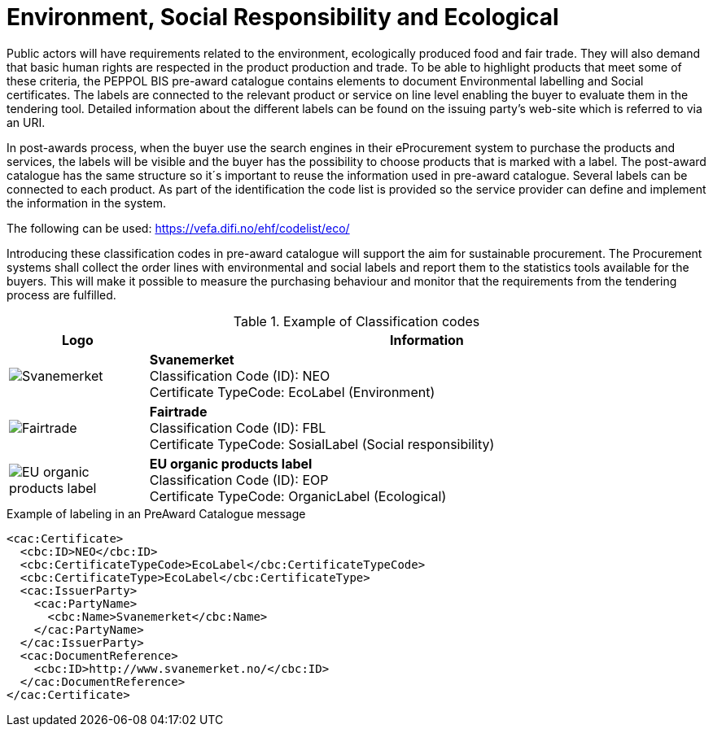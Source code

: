 
= Environment, Social Responsibility and Ecological

Public actors will have requirements related to the environment, ecologically produced food and fair trade. They will also demand that basic human rights are respected in the product production and trade. To be able to highlight products that meet some of these criteria, the PEPPOL BIS pre-award catalogue contains elements to document Environmental labelling and Social certificates. The labels are connected to the relevant product or service on line level enabling the buyer to evaluate them in the tendering tool. Detailed information about the different labels can be found on the issuing party’s web-site which is referred to via an URI.

In post-awards process, when the buyer use the search engines in their eProcurement system to purchase the products and services, the labels will be visible and the buyer has the possibility to choose products that is marked with a label. The post-award catalogue has the same structure so it´s important to reuse the information used in pre-award catalogue.
Several labels can be connected to each product. As part of the identification the code list is provided so the service provider can define and implement the information in the system.

The following can be used: link:https://vefa.difi.no/ehf/codelist/eco/[]

Introducing these classification codes in pre-award catalogue will support the aim for sustainable procurement. The Procurement systems shall collect the order lines with environmental and social labels and report them to the statistics tools available for the buyers. This will make it possible to measure the purchasing behaviour and monitor that the requirements from the tendering process are fulfilled.

.Example of Classification codes
[cols="^.^2a,8a", options="header"]
|===
<| Logo
| Information

| image:label-neo.png[Svanemerket]
| *Svanemerket* +
Classification Code (ID): NEO +
Certificate TypeCode: EcoLabel (Environment)

| image:label-fbl.png[Fairtrade]
| *Fairtrade* +
Classification Code (ID): FBL +
Certificate TypeCode: SosialLabel (Social responsibility)

| image:label-eop.png[EU organic products label]
| *EU organic products label* +
Classification Code (ID): EOP +
Certificate TypeCode: OrganicLabel (Ecological)
|===

[source]
.Example of labeling in an PreAward Catalogue message
----
<cac:Certificate>
  <cbc:ID>NEO</cbc:ID>
  <cbc:CertificateTypeCode>EcoLabel</cbc:CertificateTypeCode>
  <cbc:CertificateType>EcoLabel</cbc:CertificateType>
  <cac:IssuerParty>
    <cac:PartyName>
      <cbc:Name>Svanemerket</cbc:Name>
    </cac:PartyName>
  </cac:IssuerParty>
  <cac:DocumentReference>
    <cbc:ID>http://www.svanemerket.no/</cbc:ID>
  </cac:DocumentReference>
</cac:Certificate>
----
